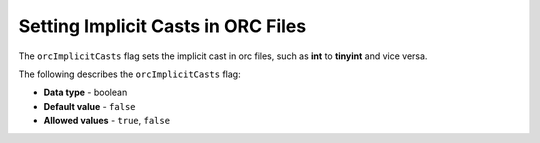 .. _orc_implicit_casts:

*************************
Setting Implicit Casts in ORC Files
*************************
The ``orcImplicitCasts`` flag sets the implicit cast in orc files, such as **int** to **tinyint** and vice versa.

The following describes the ``orcImplicitCasts`` flag:

* **Data type** - boolean
* **Default value** - ``false``
* **Allowed values** - ``true``, ``false``
